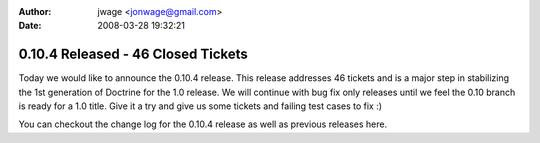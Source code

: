 :author: jwage <jonwage@gmail.com>
:date: 2008-03-28 19:32:21

===================================
0.10.4 Released - 46 Closed Tickets
===================================

Today we would like to announce the 0.10.4 release. This release
addresses 46 tickets and is a major step in stabilizing the 1st
generation of Doctrine for the 1.0 release. We will continue with
bug fix only releases until we feel the 0.10 branch is ready for a
1.0 title. Give it a try and give us some tickets and failing test
cases to fix :)

You can checkout the change log for the 0.10.4 release as well as
previous releases here.


